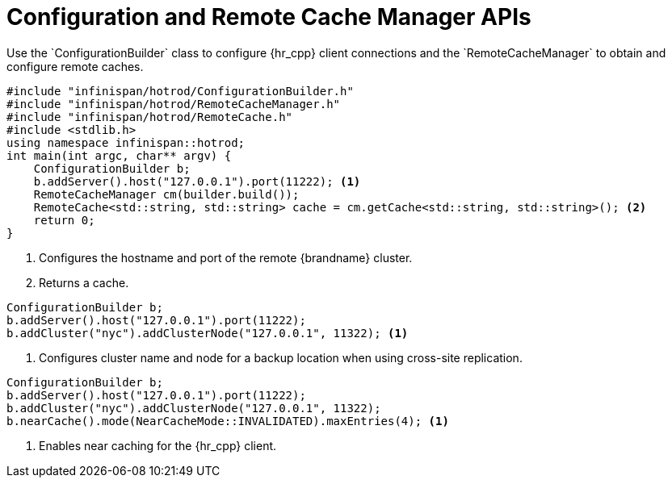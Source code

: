 [id='configuration_builder-{context}']
= Configuration and Remote Cache Manager APIs
Use the `ConfigurationBuilder` class to configure {hr_cpp} client connections and the `RemoteCacheManager` to obtain and configure remote caches.

[source,c++,options="nowrap"]
----
#include "infinispan/hotrod/ConfigurationBuilder.h"
#include "infinispan/hotrod/RemoteCacheManager.h"
#include "infinispan/hotrod/RemoteCache.h"
#include <stdlib.h>
using namespace infinispan::hotrod;
int main(int argc, char** argv) {
    ConfigurationBuilder b;
    b.addServer().host("127.0.0.1").port(11222); <1>
    RemoteCacheManager cm(builder.build());
    RemoteCache<std::string, std::string> cache = cm.getCache<std::string, std::string>(); <2>
    return 0;
}
----
<1> Configures the hostname and port of the remote {brandname} cluster.
<2> Returns a cache.

[source,c++,options="nowrap"]
----
ConfigurationBuilder b;
b.addServer().host("127.0.0.1").port(11222);
b.addCluster("nyc").addClusterNode("127.0.0.1", 11322); <1>
----
<1> Configures cluster name and node for a backup location when using cross-site replication.

[source,c++,options="nowrap"]
----
ConfigurationBuilder b;
b.addServer().host("127.0.0.1").port(11222);
b.addCluster("nyc").addClusterNode("127.0.0.1", 11322);
b.nearCache().mode(NearCacheMode::INVALIDATED).maxEntries(4); <1>
----
<1> Enables near caching for the {hr_cpp} client.
